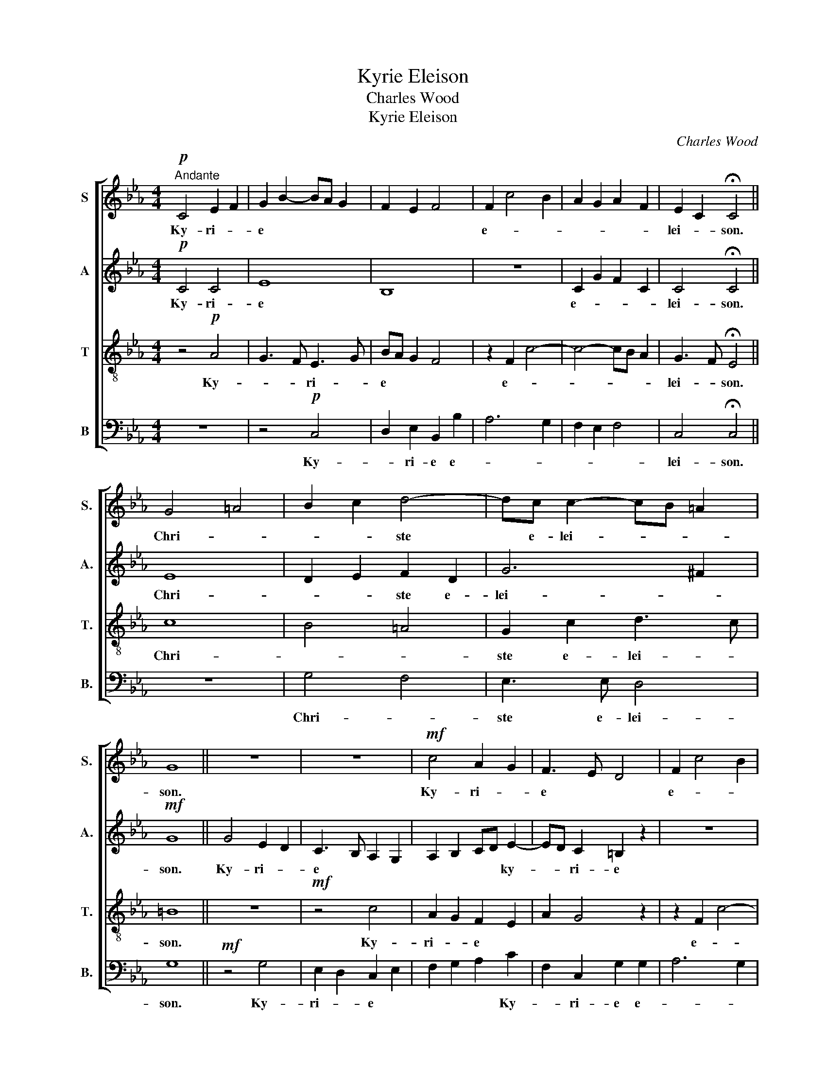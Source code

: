 X:1
T:Kyrie Eleison
T:Charles Wood
T:Kyrie Eleison
C:Charles Wood
%%score [ 1 2 3 4 ]
L:1/8
M:4/4
K:Eb
V:1 treble nm="S" snm="S."
V:2 treble nm="A" snm="A."
V:3 treble-8 transpose=-12 nm="T" snm="T."
V:4 bass nm="B" snm="B."
V:1
!p!"^Andante" C4 E2 F2 | G2 B2- BA G2 | F2 E2 F4 | F2 c4 B2 | A2 G2 A2 F2 | E2 C2 !fermata!C4 || %6
w: Ky- ri- *|e * * * *||e- * *||lei- * son.|
 G4 =A4 | B2 c2 d4- | dc c2- cB =A2 | G8 || z8 | z8 |!mf! c4 A2 G2 | F3 E D4 | F2 c4 B2 | %15
w: Chri- *|* * ste|* e- lei- * * *|son.|||Ky- ri- *|e * *|e- * *|
 A2 G2 A2 F2 |"^rall. e dim." ED C2 C4- | C8 |] %18
w: |lei- * * son.|_|
V:2
!p! C4 C4 | E8 | B,8 | z8 | C2 G2 F2 C2 | C4 !fermata!C4 || E8 | D2 E2 F2 D2 | G6 ^F2 |!mf! G8 || %10
w: Ky- ri-|e|||e- * * *|lei- son.|Chri-|* * ste e-|lei- *|son.|
 G4 E2 D2 | C3 B, A,2 G,2 | A,2 B,2 CD E2- | ED C2 =B,2 z2 | z8 | C2 G2 F2 C2 | %16
w: Ky- ri- *|e * * *|* * * * ky-|* * ri- e||e- * * *|
"^rall. e dim." C3 B, A,4 | G,8 |] %18
w: lei- * *|son.|
V:3
 z4!p! A4 | G3 F E3 G | BA G2 F4 | z2 F2 c4- | c4- cB A2 | G3 F !fermata!E4 || c8 | B4 =A4 | %8
w: Ky-|* * ri- *|e * * *|e- *||lei- * son.|Chri-||
 G2 c2 d3 c | =B8 || z8 |!mf! z4 c4 | A2 G2 F2 E2 | A2 G4 z2 | z2 F2 c4- | c4- cB A2 | %16
w: ste e- lei- *|son.||Ky-|ri- * e *||e- *||
"^rall. e dim." G4- GF F2- | F2 =E6 |] %18
w: lei- * * *|* son.|
V:4
 z8 | z4!p! C,4 | D,2 E,2 B,,2 B,2 | A,6 G,2 | F,2 E,2 F,4 | C,4 !fermata!C,4 || z8 | G,4 F,4 | %8
w: |Ky-|* ri- e e-|||lei- son.||Chri- *|
 E,3 E, D,4 | G,8 ||!mf! z4 G,4 | E,2 D,2 C,2 E,2 | F,2 G,2 A,2 C2 | F,2 C,2 G,2 G,2 | A,6 G,2 | %15
w: ste e- lei-|son.|Ky-|ri- * e *|* * * Ky-|* ri- e e-||
 F,2 E,2 F,4 |"^rall. e dim." C,8- | C,8 |] %18
w: * * lei-|son.||

